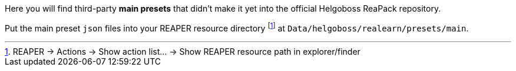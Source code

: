 Here you will find third-party *main presets* that didn't make it yet into the official Helgoboss ReaPack repository.

Put the main preset `json` files into your REAPER resource directory footnote:[REAPER → Actions → Show action list… → Show REAPER resource path in explorer/finder] at `Data/helgoboss/realearn/presets/main`.